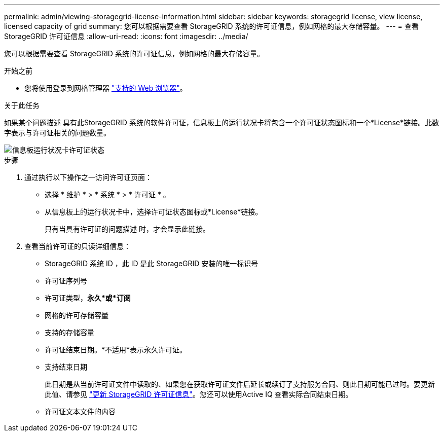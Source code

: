 ---
permalink: admin/viewing-storagegrid-license-information.html 
sidebar: sidebar 
keywords: storagegrid license, view license, licensed capacity of grid 
summary: 您可以根据需要查看 StorageGRID 系统的许可证信息，例如网格的最大存储容量。 
---
= 查看 StorageGRID 许可证信息
:allow-uri-read: 
:icons: font
:imagesdir: ../media/


[role="lead"]
您可以根据需要查看 StorageGRID 系统的许可证信息，例如网格的最大存储容量。

.开始之前
* 您将使用登录到网格管理器 link:../admin/web-browser-requirements.html["支持的 Web 浏览器"]。


.关于此任务
如果某个问题描述 具有此StorageGRID 系统的软件许可证，信息板上的运行状况卡将包含一个许可证状态图标和一个*License*链接。此数字表示与许可证相关的问题数量。

image::../media/dashboard_health_panel_license_status.png[信息板运行状况卡许可证状态]

.步骤
. 通过执行以下操作之一访问许可证页面：
+
** 选择 * 维护 * > * 系统 * > * 许可证 * 。
** 从信息板上的运行状况卡中，选择许可证状态图标或*License*链接。
+
只有当具有许可证的问题描述 时，才会显示此链接。



. 查看当前许可证的只读详细信息：
+
** StorageGRID 系统 ID ，此 ID 是此 StorageGRID 安装的唯一标识号
** 许可证序列号
** 许可证类型，*永久*或*订阅*
** 网格的许可存储容量
** 支持的存储容量
** 许可证结束日期。*不适用*表示永久许可证。
** 支持结束日期
+
此日期是从当前许可证文件中读取的、如果您在获取许可证文件后延长或续订了支持服务合同、则此日期可能已过时。要更新此值、请参见 link:updating-storagegrid-license-information.html["更新 StorageGRID 许可证信息"]。您还可以使用Active IQ 查看实际合同结束日期。

** 许可证文本文件的内容



